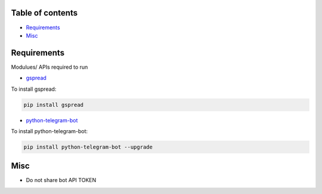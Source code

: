 =================
Table of contents
=================

- `Requirements`_

- `Misc`_

=================
Requirements
=================
Modulues/ APIs required to run

- `gspread <https://github.com/burnash/gspread>`_

To install gspread:

.. code:: shell

  pip install gspread
  
- `python-telegram-bot <https://github.com/python-telegram-bot/python-telegram-bot>`_

To install python-telegram-bot:

.. code:: shell

    pip install python-telegram-bot --upgrade

=================
Misc
=================
- Do not share bot API TOKEN
